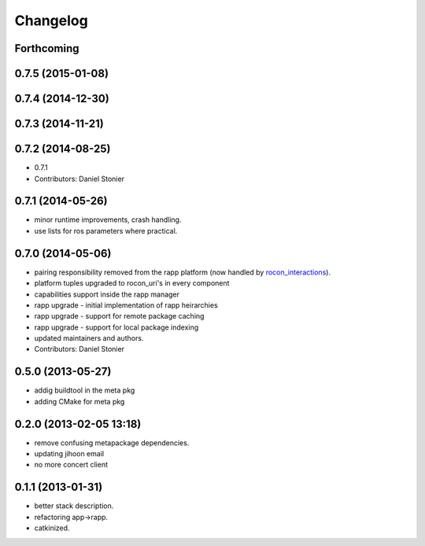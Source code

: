 Changelog
=========

Forthcoming
-----------

0.7.5 (2015-01-08)
------------------

0.7.4 (2014-12-30)
------------------

0.7.3 (2014-11-21)
------------------

0.7.2 (2014-08-25)
------------------
* 0.7.1
* Contributors: Daniel Stonier

0.7.1 (2014-05-26)
------------------
* minor runtime improvements, crash handling.
* use lists for ros parameters where practical.

0.7.0 (2014-05-06)
------------------
* pairing responsibility removed from the rapp platform (now handled by `rocon_interactions <http://wiki.ros.org/rocon_interactions>`_).
* platform tuples upgraded to rocon_uri's in every component
* capabilities support inside the rapp manager
* rapp upgrade - initial implementation of rapp heirarchies
* rapp upgrade - support for remote package caching
* rapp upgrade - support for local package indexing
* updated maintainers and authors.
* Contributors: Daniel Stonier

0.5.0 (2013-05-27)
------------------
* addig buildtool in the meta pkg
* adding CMake for meta pkg

0.2.0 (2013-02-05 13:18)
------------------------
* remove confusing metapackage dependencies.
* updating jihoon email
* no more concert client

0.1.1 (2013-01-31)
------------------
* better stack description.
* refactoring app->rapp.
* catkinized.
